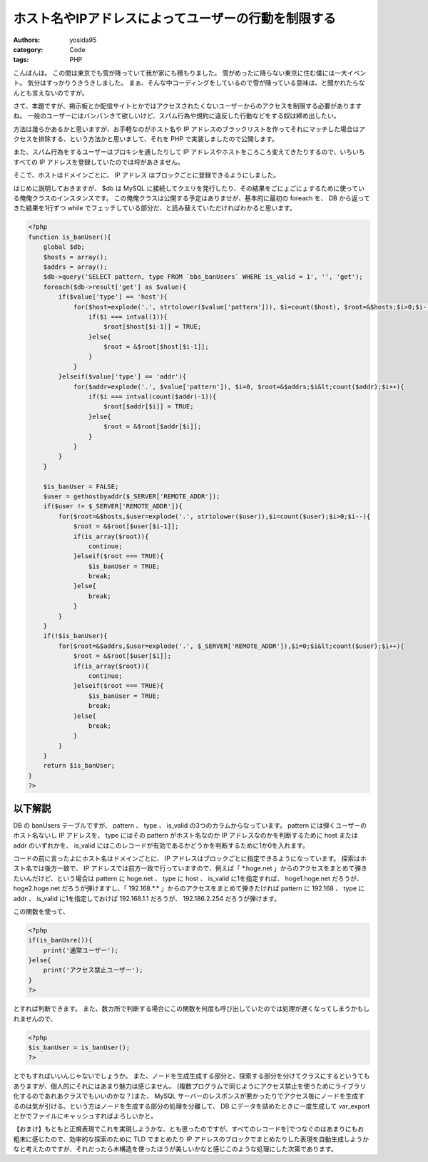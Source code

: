 ホスト名やIPアドレスによってユーザーの行動を制限する
====================================================

:authors: yosida95
:category: Code
:tags: PHP

こんばんは。
この間は東京でも雪が降っていて我が家にも積もりました。
雪がめったに降らない東京に住む僕には一大イベント。
気分はすっかりうきうきしました。
まぁ、そんな中コーディングをしているので雪が降っている意味は、と聞かれたらなんとも言えないのですが。

さて、本題ですが、掲示板とか配信サイトとかではアクセスされたくないユーザーからのアクセスを制限する必要がありますね。
一般のユーザーにはバンバンきて欲しいけど、スパム行為や規約に違反した行動などをする奴は締め出したい。


方法は幾らかあるかと思いますが、お手軽なのがホスト名や IP アドレスのブラックリストを作ってそれにマッチした場合はアクセスを排除する、という方法かと思いまして、それを PHP で実装しましたので公開します。

また、スパム行為をするユーザーはプロキシを通したりして IP アドレスやホストをころころ変えてきたりするので、いちいちすべての IP アドレスを登録していたのでは埒があきません。

そこで、ホストはドメインごとに、 IP アドレス はブロックごとに登録できるようにしました。

はじめに説明しておきますが、 $db は MySQL に接続してクエリを発行したり、その結果をごにょごにょするために使っている俺俺クラスのインスタンスです。
この俺俺クラスは公開する予定はありませが、基本的に最初の foreach を、 DB から返ってきた結果を1行ずつ while でフェッチしている部分だ、と読み替えていただければわかると思います。

.. code-block:: php

    <?php
    function is_banUser(){
        global $db;
        $hosts = array();
        $addrs = array();
        $db->query('SELECT pattern, type FROM `bbs_banUsers` WHERE is_valid = 1', '', 'get');
        foreach($db->result['get'] as $value){
            if($value['type'] == 'host'){
                for($host=explode('.', strtolower($value['pattern'])), $i=count($host), $root=&$hosts;$i>0;$i--){
                    if($i === intval(1)){
                        $root[$host[$i-1]] = TRUE;
                    }else{
                        $root = &$root[$host[$i-1]];
                    }
                }
            }elseif($value['type'] == 'addr'){
                for($addr=explode('.', $value['pattern']), $i=0, $root=&$addrs;$i&lt;count($addr);$i++){
                    if($i === intval(count($addr)-1)){
                        $root[$addr[$i]] = TRUE;
                    }else{
                        $root = &$root[$addr[$i]];
                    }
                }
            }
        }

        $is_banUser = FALSE;
        $user = gethostbyaddr($_SERVER['REMOTE_ADDR']);
        if($user != $_SERVER['REMOTE_ADDR']){
            for($root=&$hosts,$user=explode('.', strtolower($user)),$i=count($user);$i>0;$i--){
                $root = &$root[$user[$i-1]];
                if(is_array($root)){
                    continue;
                }elseif($root === TRUE){
                    $is_banUser = TRUE;
                    break;
                }else{
                    break;
                }
            }
        }
        if(!$is_banUser){
            for($root=&$addrs,$user=explode('.', $_SERVER['REMOTE_ADDR']),$i=0;$i&lt;count($user);$i++){
                $root = &$root[$user[$i]];
                if(is_array($root)){
                    continue;
                }elseif($root === TRUE){
                    $is_banUser = TRUE;
                    break;
                }else{
                    break;
                }
            }
        }
        return $is_banUser;
    }
    ?>

以下解説
--------

DB の banUsers テーブルですが、 pattern 、 type 、 is\_valid の3つのカラムからなっています。
pattern には弾くユーザーのホスト名ないし IP アドレスを、 type にはその pattern がホスト名なのか IP アドレスなのかを判断するために host または addr のいずれかを、 is\_valid にはこのレコードが有効であるかどうかを判断するために1か0を入れます。

コードの前に言ったよにホスト名はドメインごとに、 IP アドレスはブロックごとに指定できるようになっています。
探索はホスト名では後方一致で、 IP アドレスでは前方一致で行っていますので、例えば「 \*.hoge.net 」からのアクセスをまとめて弾きたいんだけど、という場合は pattern に hoge.net 、 type に host 、 is\_valid に1を指定すれば、 hoge1.hoge.net だろうが、 hoge2.hoge.net だろうが弾けますし、「 192.168.\*.\* 」からのアクセスをまとめて弾きたければ pattern に 192.168 、 type に addr 、 is\_valid に1を指定しておけば 192.168.1.1 だろうが、 192.186.2.254 だろうが弾けます。

この関数を使って、

.. code-block:: php

    <?php
    if(is_banUsre()){
        print('通常ユーザー');
    }else{
        print('アクセス禁止ユーザー');
    }
    ?>

とすれば判断できます。
また、数カ所で判断する場合にこの関数を何度も呼び出していたのでは処理が遅くなってしまうかもしれませんので、

.. code-block:: php

    <?php
    $is_banUser = is_banUser();
    ?>

とでもすればいいんじゃないでしょうか。
また、ノードを生成生成する部分と、探索する部分を分けてクラスにするというてもありますが、個人的にそれにはあまり魅力は感じません。
(複数プログラムで同じようにアクセス禁止を使うためにライブラリ化するのであれあクラスでもいいのかな？)また、 MySQL サーバーのレスポンスが悪かったりでアクセス毎にノードを生成するのは気が引ける、という方はノードを生成する部分の処理を分離して、 DB にデータを詰めたときに一度生成して var\_export とかでファイルにキャッシュすればよろしいかと。

【おまけ】もともと正規表現でこれを実現しようかな、とも思ったのですが、すべてのレコードを\|でつなぐのはあまりにもお粗末に感じたので、効率的な探索のために TLD でまとめたり IP アドレスのブロックでまとめたりした表現を自動生成しようかなと考えたのですが、それだったら木構造を使ったほうが美しいかなと感じこのような処理にした次第であります。
